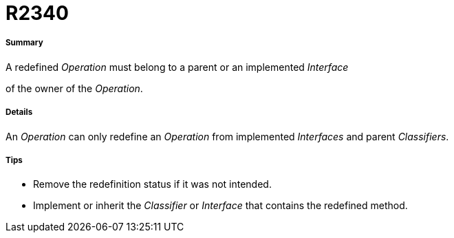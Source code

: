 // Disable all captions for figures.
:!figure-caption:
// Path to the stylesheet files
:stylesdir: .




= R2340




===== Summary

A redefined _Operation_ must belong to a parent or an implemented _Interface_

of the owner of the _Operation_.




===== Details

An _Operation_ can only redefine an _Operation_ from implemented _Interfaces_ and parent _Classifiers_.




===== Tips

* Remove the redefinition status if it was not intended.
* Implement or inherit the _Classifier_ or _Interface_ that contains the redefined method.


